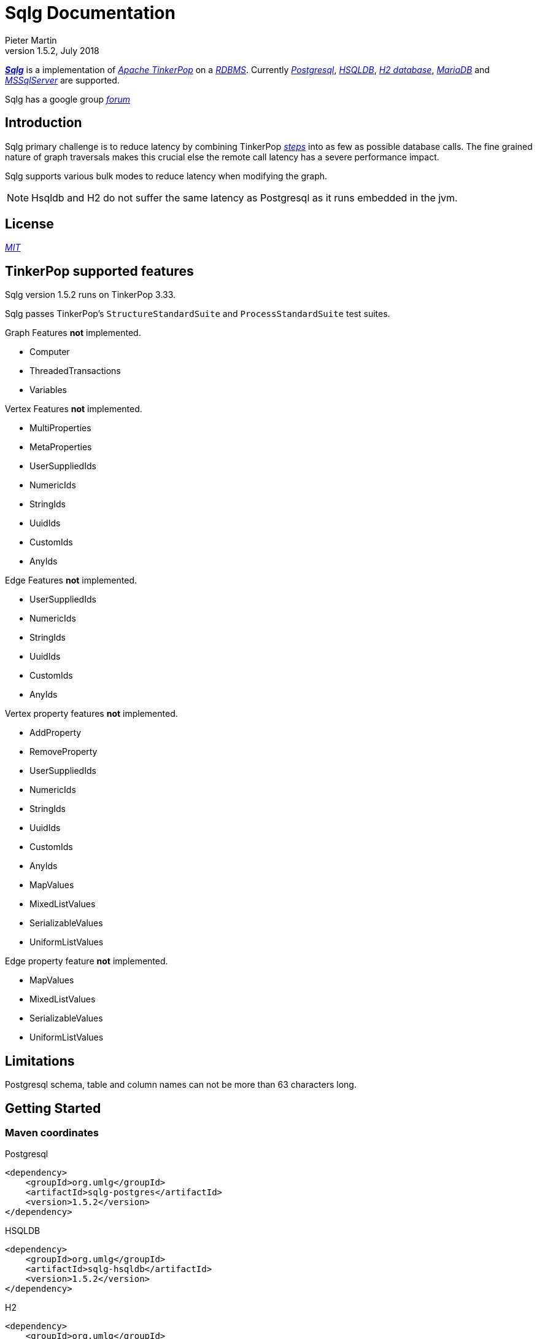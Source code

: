 Sqlg Documentation
==================
Pieter Martin
v1.5.2, July 2018:

'https://github.com/pietermartin/sqlg[*Sqlg*]' is a implementation of 'http://tinkerpop.apache.org/[Apache TinkerPop]' on a 'http://en.wikipedia.org/wiki/Relational_database_management_system[RDBMS]'.
Currently 'http://www.postgresql.org/[Postgresql]', 'http://hsqldb.org/[HSQLDB]', 'http://h2database.com[H2 database]', 'https://mariadb.org/[MariaDB]' and
'https://www.microsoft.com/en-us/sql-server/sql-server-2017[MSSqlServer]' are supported.

Sqlg has a google group 'https://groups.google.com/forum/?hl=en#!forum/sqlg[forum]'

== Introduction

Sqlg primary challenge is to reduce latency by combining TinkerPop 'http://tinkerpop.apache.org/docs/current/reference/#graph-traversal-steps[steps]'
into as few as possible database calls. The fine grained nature of graph traversals makes this crucial else the remote
call latency has a severe performance impact.

Sqlg supports various bulk modes to reduce latency when modifying the graph.

[NOTE]
Hsqldb and H2 do not suffer the same latency as Postgresql as it runs embedded in the jvm.

== License

'https://github.com/pietermartin/sqlg/blob/master/LICENSE[MIT]'

== TinkerPop supported features

Sqlg version 1.5.2 runs on TinkerPop 3.33.

Sqlg passes TinkerPop's `StructureStandardSuite` and `ProcessStandardSuite` test suites.

.Graph Features *not* implemented.

- Computer
- ThreadedTransactions
- Variables

.Vertex Features *not* implemented.

- MultiProperties
- MetaProperties
- UserSuppliedIds
- NumericIds
- StringIds
- UuidIds
- CustomIds
- AnyIds

.Edge Features **not** implemented.

- UserSuppliedIds
- NumericIds
- StringIds
- UuidIds
- CustomIds
- AnyIds

.Vertex property features *not* implemented.

- AddProperty
- RemoveProperty
- UserSuppliedIds
- NumericIds
- StringIds
- UuidIds
- CustomIds
- AnyIds
- MapValues
- MixedListValues
- SerializableValues
- UniformListValues

.Edge property feature *not* implemented.

- MapValues
- MixedListValues
- SerializableValues
- UniformListValues

== Limitations

Postgresql schema, table and column names can not be more than 63 characters long.

== Getting Started

=== Maven coordinates

.Postgresql
 <dependency>
     <groupId>org.umlg</groupId>
     <artifactId>sqlg-postgres</artifactId>
     <version>1.5.2</version>
 </dependency>

.HSQLDB
 <dependency>
     <groupId>org.umlg</groupId>
     <artifactId>sqlg-hsqldb</artifactId>
     <version>1.5.2</version>
 </dependency>

.H2
 <dependency>
     <groupId>org.umlg</groupId>
     <artifactId>sqlg-h2</artifactId>
     <version>1.5.2</version>
 </dependency>

.MariaDB
 <dependency>
     <groupId>org.umlg</groupId>
     <artifactId>sqlg-mariadb</artifactId>
     <version>1.5.2</version>
 </dependency>

.MSSqlServer
 <dependency>
     <groupId>org.umlg</groupId>
     <artifactId>sqlg-mssqlserver</artifactId>
     <version>1.5.2</version>
 </dependency>

This will include `gremlin-groovy`. If you have no need for that then use the following coordinates.

.Postgresql
 <dependency>
     <groupId>org.umlg</groupId>
     <artifactId>sqlg-postgres-dialect</artifactId>
     <version>1.5.2</version>
 </dependency>

.HSQLDB
 <dependency>
     <groupId>org.umlg</groupId>
     <artifactId>sqlg-hsqldb-dialect</artifactId>
     <version>1.5.2</version>
 </dependency>

.H2
 <dependency>
     <groupId>org.umlg</groupId>
     <artifactId>sqlg-h2-dialect</artifactId>
     <version>1.5.2</version>
 </dependency>

.MariaDB
 <dependency>
     <groupId>org.umlg</groupId>
     <artifactId>sqlg-mariadb-dialect</artifactId>
     <version>1.5.2</version>
 </dependency>

.MSSqlServer
 <dependency>
     <groupId>org.umlg</groupId>
     <artifactId>sqlg-mssqlserver-dialect</artifactId>
     <version>1.5.2</version>
 </dependency>

=== Start

`SqlgGraph` is a singleton that can be shared among multiple threads. You instantiate `SqlgGraph` using the standard
TinkerPop static constructors.

* `Graph g = SqlgGraph.open(final Configuration configuration)`
* `Graph g = SqlgGraph.open(final String pathToSqlgProperties)`

The configuration object requires the following properties.

.Postgresql
 jdbc.url=jdbc:postgresql://localhost:5432/yourdb
 jdbc.username=postgres
 jdbc.password=******

.HSQLDB
 jdbc.url=jdbc:hsqldb:file:/tmp/yourdb
 jdbc.username=SA
 jdbc.password=

.H2
 jdbc.url=jdbc:h2:file:target/tmp/yourdb
 jdbc.username=SA
 jdbc.password=

.MariaDB
 jdbc.url=jdbc:mariadb://localhost:3306/?useSSL=false
 jdbc.username=SA
 jdbc.password=

.MSSqlServer
 jdbc.url=jdbc:sqlserver://localhost:1433;databaseName=yourdb;
 jdbc.username=SA
 jdbc.password=

In the case of Postgresql and MSSqlServer the database must already exist.

Once you have access to the graph you can use it as per normal.
[source,java,options="nowrap"]
----
@Test
public void useAsPerNormal() {
    Vertex person = this.sqlgGraph.addVertex(T.label, "Person", "name", "John");
    Vertex address = this.sqlgGraph.addVertex(T.label, "Address", "street", "13th");
    person.addEdge("livesAt", address, "since", LocalDate.of(2010, 1, 21));
    this.sqlgGraph.tx().commit(); # <1>
    List<Vertex> addresses = this.sqlgGraph.traversal().V().hasLabel("Person").out("livesAt").toList();
    assertEquals(1, addresses.size());
}
----
<1> It is very important to always commit or rollback the transaction.
If you do not connections to the database will remain open and eventually the connection pool with run out of connections.

=== Gremlin Console

.Postgresql
 [pieter@pieter-laptop bin]$ ./gremlin.sh
          \,,,/
          (o o)
 -----oOOo-(3)-oOOo-----
 plugin activated: tinkerpop.server
 plugin activated: tinkerpop.utilities
 plugin activated: tinkerpop.tinkergraph
 gremlin> :install org.umlg sqlg-postgres 1.52.
 ==>Loaded: [org.umlg, sqlg-postgres, 1.5.2]
 gremlin> :plugin list
 ==>tinkerpop.server[active]
 ==>tinkerpop.gephi
 ==>tinkerpop.utilities[active]
 ==>tinkerpop.sugar
 ==>tinkerpop.credentials
 ==>tinkerpop.tinkergraph[active]
 ==>sqlg.postgres
 gremlin> :plugin use sqlg.postgres
 ==>sqlg.postgres activated
 gremlin> graph = SqlgGraph.open('pathTo/sqlg.properties')
 ==>sqlggraph[SqlGraph]
 gremlin> g = graph.traversal()
 ==>sqlggraphtraversalsource[sqlggraph[SqlGraph] (jdbc:postgresql://localhost:5432/sqlgraphdb), standard]
 gremlin> graph.io(graphml()).readGraph('pathTo/grateful-dead.xml')
 ==>null
 gremlin> g.V().count()
 ==>808
 gremlin>

.HSQLDB
 [pieter@pieter-laptop bin]$ ./gremlin.sh

          \,,,/
          (o o)
 -----oOOo-(3)-oOOo-----
 plugin activated: tinkerpop.server
 plugin activated: tinkerpop.utilities
 plugin activated: tinkerpop.tinkergraph
 gremlin> :install org.umlg sqlg-hsqldb 1.52.
 ==>Loaded: [org.umlg, sqlg-hsqldb, 1.5.2]
 gremlin> :plugin list
 ==>tinkerpop.server[active]
 ==>tinkerpop.gephi
 ==>tinkerpop.utilities[active]
 ==>tinkerpop.sugar
 ==>tinkerpop.credentials
 ==>tinkerpop.tinkergraph[active]
 ==>sqlg.hsqldb
 gremlin> :plugin use sqlg.hsqldb
 ==>sqlg.hsqldb activated
 gremlin> graph = SqlgGraph.open('pathTo/sqlg.properties')
 ==>sqlggraph[SqlGraph]
 gremlin> g = graph.traversal()
 ==>sqlggraphtraversalsource[sqlggraph[SqlGraph] (jdbc:hsqldb:file:src/test/db/sqlgraphdb), standard]
 gremlin> graph.io(graphml()).readGraph('pathTo/grateful-dead.xml')
 ==>null
 gremlin> g.V().count()
 ==>808
 gremlin>

 [NOTE]
 If it is the first time to install sqlg, then you need to restart the gremlin console.
 If not the class-loaders are confused and can not load Sqlg's sqlg.plugin

== Data types

.Table Data types
|===
|Java |Postgresql |HSQLDB |H2

|Boolean
|BOOLEAN
|BOOLEAN
|BOOLEAN

|Byte
|*Not supported*
|TINYINT
|TINYINT

|Short
|SMALLINT
|SMALLINT
|SMALLINT

|Integer
|INTEGER
|INTEGER
|INT

|Long
|BIGINT
|BIGINT
|BIGINT

|Float
|REAL
|*Not supported*
|REAL

|Double
|DOUBLE PRECISION
|DOUBLE
|DOUBLE

|String
|TEXT
|LONGVARCHAR
|VARCHAR

|Boolean[]
|BOOLEAN[]
|BOOLEAN ARRAY DEFAULT ARRAY[]
|ARRAY

|Byte[]
|BYTEA
|LONGVARBINARY
|BINARY

|Short[]
|SMALLINT[]
|SMALLINT ARRAY DEFAULT ARRAY[]
|ARRAY

|Integer[]
|INTEGER[]
|INTEGER ARRAY DEFAULT ARRAY[]
|ARRAY

|Long[]
|BIGINT[]
|BIGINT ARRAY DEFAULT ARRAY[]
|ARRAY

|Float[]
|REAL[]
|*Not supported*
|ARRAY

|Double[]
|DOUBLE PRECISION[]
|DOUBLE ARRAY DEFAULT ARRAY[]
|ARRAY

|String[]
|TEXT[]
|LONGVARCHAR ARRAY DEFAULT ARRAY[]
|ARRAY

|java.time.LocalDateTime
|TIMESTAMP WITH TIME ZONE
|TIMESTAMP WITH TIME ZONE
|TIMESTAMP

|java.time.LocalDate
|DATE
|DATE
|DATE

|java.time.LocalTime
|TIME WITH TIME ZONE
|TIME WITH TIME ZONE
|TIME

|java.time.ZonedDateTime
|TIMESTAMP WITH TIME ZONE, TEXT
|TIMESTAMP WITH TIME ZONE, LONGVARCHAR
|TIMESTAMP, VARCHAR

|java.time.Period
|INTEGER, INTEGER, INTEGER
|INTEGER, INTEGER, INTEGER
|INT, INT, INT

|java.time.Duration
|BIGINT, INTEGER
|BIGINT, INTEGER
|BIGINT, INT

|java.time.LocalDateTime[]
|TIMESTAMP WITH TIME ZONE[]
|TIMESTAMP WITH TIME ZONE ARRAY DEFAULT ARRAY[]
|ARRAY

|java.time.LocalDate[]
|DATE[]
|DATE ARRAY DEFAULT ARRAY[]
|ARRAY

|java.time.LocalTime[]
|TIME WITH TIME ZONE ARRAY DEFAULT ARRAY[]
|TIME WITH TIME ZONE[]
|ARRAY

|java.time.ZonedDateTime[]
|TIMESTAMP WITH TIME ZONE[], TEXT[]
|TIMESTAMP WITH TIME ZONE ARRAY DEFAULT ARRAY[], LONGVARCHAR ARRAY DEFAULT ARRAY[]
|ARRAY

|java.time.Period[]
|INTEGER[], INTEGER[], INTEGER[]
|INTEGER ARRAY DEFAULT ARRAY[], INTEGER ARRAY DEFAULT ARRAY[], INTEGER ARRAY DEFAULT ARRAY[]
|ARRAY

|java.time.Duration[]
|BIGINT[], INTEGER[]
|BIGINT ARRAY DEFAULT ARRAY[], INTEGER ARRAY DEFAULT ARRAY[]
|ARRAY

|com.fasterxml.jackson.databind.JsonNode
|JSONB
|*Not supported*
|*Not supported*

|com.fasterxml.jackson.databind.JsonNode[]
|JSONB[]
|*Not supported*
|*Not supported*

|org.postgis.Point
|geometry(POINT)
|*Not supported*
|*Not supported*

|org.umlg.sqlg.gis.GeographyPoint
|geography(POINT, 4326)
|*Not supported*
|*Not supported*

|org.postgis.LineString
|geometry(LINESTRING)
|*Not supported*
|*Not supported*

|org.postgis.Polygon
|geometry(POLYGON)
|*Not supported*
|*Not supported*

|org.umlg.sqlg.gis.GeographyPolygon
|geography(POLYGON, 4326)
|*Not supported*
|*Not supported*
|===

[NOTE]
`java.time.LocalTime` drops the nano second precision.

== Architecture

With the coming of vertex labels to TinkerPop the mapping of TinkerPop's graph semantics to that of a RDBMS became natural and useful.

=== Vertex tables
Every unique vertex label maps to a table. Vertex tables are prefixed with a `V_`. i.e. `V_Person`. The vertex table
stores the vertex's properties.

=== Edge tables
Every unique edge label maps to a table. Edge tables are prefixed with a `E_`. i.e. `E_friend`. The edge table stores
each edge's adjacent vertex ids and the edge properties. The column corresponding to each adjacent vertex id (`IN` and `OUT`)
has a foreign key to the adjacent vertex's table. The foreign key is optional, instead just an index on the adjacent vertex id
can be used.

[NOTE]
    `sqlg.properties` `implement.foreign.keys = false` +
    Edge foreign keys have a significant impact on performance. +
    Edge foreign keys are enabled by default.

From a rdbms' perspective each edge table is the classic `many to many` join table between vertices.

=== TinkerPop-modern

Taken from 'http://tinkerpop.apache.org/docs/current/reference/#intro[TinkerPop]'

image:src/main/images/sqlg/tinkerpop-modern-graph.png[image of tinkerpop-classic]

.ER Diagram
image:src/main/images/sqlg/tinkerpop-modern-er.png[image of tinkerpop-classic]

.V_person
image:src/main/images/sqlg/V_person.png[image of tinkerpop-classic]

.V_software
image:src/main/images/sqlg/V_software.png[image of tinkerpop-classic]

.E_knows
image:src/main/images/sqlg/E_knows.png[image of tinkerpop-classic]

.E_created
image:src/main/images/sqlg/E_created.png[image of tinkerpop-classic]

=== Namespacing and Schemas

Many RDBMS databases have the notion of a `schema` as a namespace for tables. Sqlg supports schemas
for vertex labels. Distinct schemas for edge tables are unnecessary as edge tables are created in the schema of the adjacent `out` vertex.
By default schemas for vertex tables go into the underlying databases' default schema. For Postgresql, hsqldb and H2 this
is the `public` schema.

To specify the schema for a label Sqlg uses the dot `.` notation.

[source,java,options="nowrap"]
----
@Test
public void testElementsInSchema() {
    Vertex john = this.sqlgGraph.addVertex(T.label, "Manager", "name", "john"); # <1>
    Vertex palace1 = this.sqlgGraph.addVertex(T.label, "continent.House", "name", "palace1"); # <2>
    Vertex corrola = this.sqlgGraph.addVertex(T.label, "fleet.Car", "model", "corrola"); # <3>
    palace1.addEdge("managedBy", john);
    corrola.addEdge("owner", john);
    this.sqlgGraph.tx().commit();
    assertEquals(1, this.sqlgGraph.traversal().V().hasLabel("Manager").count().next().intValue()); # <4>
    assertEquals(0, this.sqlgGraph.traversal().V().hasLabel("House").count().next().intValue()); # <5>
    assertEquals(1, this.sqlgGraph.traversal().V().hasLabel("continent.House").count().next().intValue()); <6>
    assertEquals(0, this.sqlgGraph.traversal().V().hasLabel("Car").count().next().intValue());
    assertEquals(1, this.sqlgGraph.traversal().V().hasLabel("fleet.Car").count().next().intValue());
    assertEquals(1, this.sqlgGraph.traversal().E().hasLabel("managedBy").count().next().intValue());
    assertEquals(1, this.sqlgGraph.traversal().E().hasLabel("owner").count().next().intValue());
}
----
<1> 'Manager' will be in the default 'public' schema.
<2> 'House' will be in the 'continent' schema.
<3> 'Car' will be in the 'fleet' schema.
<4> Vertices in the public schema do not need to be qualified with the schema.
<5> Vertices not in the public schema must be qualified with its schema. In this case 'House' will not be found.
<6> As 'House' is qualified with the 'continent' schema it will be found.

Table `V_manager` is in the `public` (default) schema. +
Table `V_house` is in the `continent` schema. +
Table `V_car` is in the `fleet` schema. +
Table `E_managedBy` is in the `continent` schema as its `out` vertex `palace1` is in the `continent` schema. +
Table `E_owner` is in the `fleet` schema as its `out` vertex is in the `fleet`schema.

.postgresql schemas
image:src/main/images/sqlg/schemas.png[image of tinkerpop-classic]
image:src/main/images/sqlg/continent.png[image of tinkerpop-classic]
image:src/main/images/sqlg/fleet.png[image of tinkerpop-classic]
image:src/main/images/sqlg/public.png[image of tinkerpop-classic]

==== Edge label

An edge label can have many different out vertex labels.
This means that its possible for a single edge label to be stored in multiple schemas and tables.
One for each distinct out vertex label. Gremlin queries will work as per normal.
However it is possible to target the edges per out vertex schema directly.

.eg.
[source,java,options="nowrap"]
----
@Test
public void testEdgeAcrossSchema() {
    Vertex a = this.sqlgGraph.addVertex(T.label, "A.A");
    Vertex b = this.sqlgGraph.addVertex(T.label, "B.B");
    Vertex c = this.sqlgGraph.addVertex(T.label, "C.C");
    a.addEdge("specialEdge", b);
    b.addEdge("specialEdge", c);
    this.sqlgGraph.tx().commit();
    assertEquals(2, this.sqlgGraph.traversal().E().hasLabel("specialEdge").count().next().intValue()); # <1>
    assertEquals(1, this.sqlgGraph.traversal().E().hasLabel("A.specialEdge").count().next().intValue()); # <2>
    assertEquals(1, this.sqlgGraph.traversal().E().hasLabel("B.specialEdge").count().next().intValue()); # <3>
}
----
<1> Query 'specialEdge'
<2> Query 'specialEdge' with, out vertex labels in the 'A' schema.
<3> Query 'specialEdge' with, out vertex labels in the 'B' schema.

=== Topology

Sqlg stores the graph's topology information in the graph itself as a graph.
The topology is stored in the `sqlg_schema` schema.

.UML diagram of Sqlg's topology.
image:src/main/images/sqlg/sqlg_topology_uml.png[image of tinkerpop-classic]

TinkerPop has no notion of schema or topology. However any TinkerPop graph has an implicit schema.
Sqlg manages the schema as a first class construct.

Sqlg follows the normal TinkerPop semantics in that the schema does not need to be defined upfront.
Every graph modification first checks to see if the element's schema (label,name) exists.
If not, it will create the element's schema. For `Postgresql` this works well as it supports transactional schema creation/modification.

[WARNING]
Hsqldb and H2 database do not support transactional schema creation/modification. They will both silently commit the
transaction and continue. This breaks the user's transaction boundaries. For both Hsqldb and H2 it is recommended to
create the schema upfront.

It is possible to query and traverse the topology as a normal TinkerPop graph.
To query the topology the `TopologyStrategy` is used. To facilitate ease of use, `SqlgGraph.topology()` method is added to enable the strategy.
Being able to query the topology is helpful to understand a graph's structure.

[source,java,options="nowrap"]
----
@Test
public void showTopologyTraversals() {
    final GraphReader gryoReader = GryoReader.build().create(); # <1>
    try (final InputStream stream = AbstractGremlinTest.class.getResourceAsStream("/org/apache/tinkerpop/gremlin/structure/io/gryo/tinkerpop-modern.kryo")) {
        gryoReader.readGraph(stream, this.sqlgGraph);
    } catch (IOException e) {
        Assert.fail(e.getMessage());
    }
    System.out.println("//All vertex labels");
    sqlgGraph.topology().V()
            .hasLabel(Topology.SQLG_SCHEMA + "." + Topology.SQLG_SCHEMA_VERTEX_LABEL) # <2>
            .forEachRemaining(
                    v -> System.out.println(v.<String>value(Topology.SQLG_SCHEMA_VERTEX_LABEL_NAME))
            );

    System.out.println("//All edge labels");
    sqlgGraph.topology().V()
            .hasLabel(Topology.SQLG_SCHEMA + "." + Topology.SQLG_SCHEMA_VERTEX_LABEL)
            .out(Topology.SQLG_SCHEMA_OUT_EDGES_EDGE) # <3>
            .forEachRemaining(
                    v -> System.out.println(v.<String>value(Topology.SQLG_SCHEMA_EDGE_LABEL_NAME))
            );

    System.out.println("//'person' properties");
    sqlgGraph.topology().V()
            .hasLabel(Topology.SQLG_SCHEMA + "." + Topology.SQLG_SCHEMA_VERTEX_LABEL)
            .has(Topology.SQLG_SCHEMA_VERTEX_LABEL_NAME, "person") # <4>
            .out(Topology.SQLG_SCHEMA_VERTEX_PROPERTIES_EDGE) # <5>
            .forEachRemaining(
                    v -> {
                        System.out.print(v.<String>value(Topology.SQLG_SCHEMA_PROPERTY_NAME) + " : ");
                        System.out.println(v.<String>value(Topology.SQLG_SCHEMA_PROPERTY_TYPE));
                    }
            );

    System.out.println("//'software' properties");
    sqlgGraph.topology().V()
            .hasLabel(Topology.SQLG_SCHEMA + "." + Topology.SQLG_SCHEMA_VERTEX_LABEL)
            .has(Topology.SQLG_SCHEMA_VERTEX_LABEL_NAME, "software")
            .out(Topology.SQLG_SCHEMA_VERTEX_PROPERTIES_EDGE)
            .forEachRemaining(
                    v -> {
                        System.out.print(v.<String>value(Topology.SQLG_SCHEMA_PROPERTY_NAME) + " : ");
                        System.out.println(v.<String>value(Topology.SQLG_SCHEMA_PROPERTY_TYPE));
                    }
            );

    System.out.println("//'created' properties");
    sqlgGraph.topology().V()
            .hasLabel(Topology.SQLG_SCHEMA + "." + Topology.SQLG_SCHEMA_VERTEX_LABEL) # <6>
            .out(Topology.SQLG_SCHEMA_OUT_EDGES_EDGE) # <7>
            .has(Topology.SQLG_SCHEMA_EDGE_LABEL_NAME, "created") # <8>
            .out(Topology.SQLG_SCHEMA_EDGE_PROPERTIES_EDGE) # <9>
            .forEachRemaining(
                    v -> {
                        System.out.print(v.<String>value(Topology.SQLG_SCHEMA_PROPERTY_NAME) + " : ");
                        System.out.println(v.<String>value(Topology.SQLG_SCHEMA_PROPERTY_TYPE));
                    }
            );

    System.out.println("//'knows' properties");
    sqlgGraph.topology().V()
            .hasLabel(Topology.SQLG_SCHEMA + "." + Topology.SQLG_SCHEMA_VERTEX_LABEL)
            .out(Topology.SQLG_SCHEMA_OUT_EDGES_EDGE)
            .has(Topology.SQLG_SCHEMA_EDGE_LABEL_NAME, "knows")
            .out(Topology.SQLG_SCHEMA_EDGE_PROPERTIES_EDGE)
            .forEachRemaining(
                    v -> {
                        System.out.print(v.<String>value(Topology.SQLG_SCHEMA_PROPERTY_NAME) + " : ");
                        System.out.println(v.<String>value(Topology.SQLG_SCHEMA_PROPERTY_TYPE));
                    }
            );

}
----
<1> Use TinkerPop's i.o. infrastructure to load the modern graph.
<2> Find all VertexLabels, they are in `sqlg_schema.vertex`
<3> Traverse out on the `out_edges` edge to find all the edges. 'WARNING' this may produce duplicates as a single edge label
may have many different distinct out vertex labels.
<4> Find the `person` vertex.
<5> Traverse out on the `vertex_property` edge to find the 'person' vertex labels properties.
<6> Find all vertex labels. i.e. vertices in `sqlg_schema.vertex`
<7> Traverse the `out_edges` edge.
<8> Filter the out edges for only the 'created' edges.
<9> Traverse the `edge_properties` edge to find the 'created' edge's properties.


.output
----
//All vertex labels
person
software
//All edge labels
knows
created
//'person' properties
name : STRING
age : INTEGER
//'software' properties
name : STRING
lang : STRING
//'created' properties
weight : DOUBLE
//'knows' properties
weight : DOUBLE
----


==== Topology eager creation

It is often useful to create the topology upfront. The topology creation api is accessed via the `Topology` object.
It is a singleton. `Topology topology = sqlgGraph.getTopology();`
To create new topology objects use the `ensureXXX` methods. They will return the a topology object representing the specific
topology element. i.e. `Schema`, `VertexLabel`, `EdgeLabel`, `PropertyColumn`, `Index` or `GlobalUniqueIndex`

[NOTE]
The `ensureXXX` methods will create the topology object if it does not exists.
If it does exist it will simply return the relevant topology object.
On any topology object one can call `isCommitted` or `isUncommitted` to check the state of the object.
`committed` indicates that it already exists. `uncommitted` indicates that it has been created in the current active transaction.

.eg
[source,java,options="nowrap"]
----
@Test
public void createModernTopology() {
    Topology topology = this.sqlgGraph.getTopology(); # <1>
    VertexLabel personVertexLabel = topology.ensureVertexLabelExist("public", "person", new HashMap<String, PropertyType>() {{
        put("name", PropertyType.STRING);
        put("age", PropertyType.INTEGER);
    }}); # <2>
    VertexLabel softwareVertexLabel = topology.ensureVertexLabelExist("public", "software", new HashMap<String, PropertyType>() {{
        put("name", PropertyType.STRING);
        put("lang", PropertyType.STRING);
    }});
    EdgeLabel createdEdgeLabel = personVertexLabel.ensureEdgeLabelExist("created", softwareVertexLabel, new HashMap<String, PropertyType>() {{
        put("weight", PropertyType.DOUBLE);
    }}); # <3>
    EdgeLabel knowsEdgeLabel = personVertexLabel.ensureEdgeLabelExist("knows", personVertexLabel, new HashMap<String, PropertyType>() {{
        put("weight", PropertyType.DOUBLE);
    }});
    this.sqlgGraph.tx().commit(); # <4>
}
----
<1> Get the `Topology` object.
<2> Create the 'person' VertexLabel. The `HashMap<String, PropertyType>` defines the 'person''s properties.
<3> Create the 'created' EdgeLabel. The format is outVertexLabel.ensureEdgeLabelExist(name, inVertexLabel, properties)
<4> Be sure to commit the transaction. Postgresql supports transactional schema creation. Hsqldb and H2 do not.

[source,java,options="nowrap"]
----
@Test
public void generalTopologyCreationWithSchema() {
    Schema schema = this.sqlgGraph.getTopology().ensureSchemaExist("Humans"); # <1>
    VertexLabel personVertexLabel = schema.ensureVertexLabelExist("Person", new HashMap<String, PropertyType>() {{
        put("name", PropertyType.STRING);
        put("date", PropertyType.LOCALDATE);
    }}); # <2>
    this.sqlgGraph.tx().commit();
}
----
<1> Create the 'Humans' schema
<2> Create the 'Person' VertexLabel via the Schema object.

Sqlg keeps an in-memory cache of the graphs entire topology. It is possible query this cache directly.

[source,java,options="nowrap"]
----
@Test
public void queryCache() {
    loadModern();
    Optional<Schema> publicSchema = this.sqlgGraph.getTopology().getSchema(this.sqlgGraph.getSqlDialect().getPublicSchema()); # <1>
    assertTrue(publicSchema.isPresent());
    Schema publicSchemaViaShortCut = this.sqlgGraph.getTopology().getPublicSchema(); # <2>
    Optional<VertexLabel> personVertexLabel = publicSchema.get().getVertexLabel("person"); # <3>
    assertTrue(personVertexLabel.isPresent());
    Optional<EdgeLabel> createEdgeLabel = personVertexLabel.get().getOutEdgeLabel("created"); # <4>
    assertTrue(createEdgeLabel.isPresent());
    Optional<EdgeLabel> knowsEdgeLabel = personVertexLabel.get().getOutEdgeLabel("knows"); # <5>
    assertTrue(knowsEdgeLabel.isPresent());

    Optional<PropertyColumn> namePropertyColumn = personVertexLabel.get().getProperty("name"); # <6>
    assertTrue(namePropertyColumn.isPresent());
    assertEquals(PropertyType.STRING, namePropertyColumn.get().getPropertyType()); # <7>
    Optional<PropertyColumn> agePropertyColumn = personVertexLabel.get().getProperty("age");
    assertTrue(agePropertyColumn.isPresent());
    assertEquals(PropertyType.INTEGER, agePropertyColumn.get().getPropertyType());
    Optional<PropertyColumn> weightPropertyColumn = createEdgeLabel.get().getProperty("weight");
    assertTrue(weightPropertyColumn.isPresent());
    assertEquals(PropertyType.DOUBLE, weightPropertyColumn.get().getPropertyType());
}
----
<1> Get the 'public' schema object.
<2> Because the 'public' schema will always exist there is a shortcut method to get it.
<3> Use the 'Schema' object the get the 'person' VertexLabel
<4> Use the 'person' VertexLabel to get its 'created' out edge.
<5> Use the 'person' VertexLabel to get its 'knows' out edge.
<6> Use the 'person' VertexLabel to get its 'name' property. Properties are represented by the `PropertyColumn` class.
<7> On the `PropertyColumn` object one can get the `PropertyType`. PropertyType is an enum representing all data types supported by Sqlg.

=== Validation

Sqlg has basic support to validate its topology.

If a user manipulates the schema outside of Sqlg then Sqlg's topology will be out of sync with the database.

To validate the topology `sql.properties` must have `validate.topology = true`. The validation code only runs when the graph is started.
It will not prevent the graph from starting up but will log a warning.
The validation errors can be accesses via `sqlgGraph.getTopology().getValidationErrors()`

.eg
[source,java,options="nowrap"]
----
@Test
public void testVertexLabelDoesNotExist() throws Exception {
    this.sqlgGraph.addVertex(T.label, "A.A");
    this.sqlgGraph.tx().commit();
    Connection conn = this.sqlgGraph.tx().getConnection();
    try (Statement statement = conn.createStatement()) {
        statement.execute("DROP TABLE " + "\"A\".\"V_A\" CASCADE ");
        this.sqlgGraph.tx().commit();
    } catch (SQLException e) {
        fail(e.getMessage());
    }
    this.sqlgGraph.close();
    try (SqlgGraph sqlgGraph1 = SqlgGraph.open(configuration)) {
        assertEquals(1, sqlgGraph1.getTopology().getValidationErrors().size());
    }
}
----

.output
----
WARN  2017-01-22 18:23:40,185 [main] org.umlg.sqlg.structure.SqlgStartupManager: A does not exist
----

== Indexes

=== Basic indexing

Sqlg supports adding a unique or non-unique index to any property or properties.

To add an index one has to use Sqlg's topology interface.

[source,java,options="nowrap"]
----
@Test
public void testIndex() {
    VertexLabel personVertexLabel = this.sqlgGraph.getTopology().getPublicSchema().ensureVertexLabelExist("Person", new HashMap<String, PropertyType>() {{
        put("name", PropertyType.STRING);
    }}); # <1>
    Optional<PropertyColumn> namePropertyOptional = personVertexLabel.getProperty("name");
    assertTrue(namePropertyOptional.isPresent());
    Index index = personVertexLabel.ensureIndexExists(IndexType.NON_UNIQUE, Collections.singletonList(namePropertyOptional.get())); $ <2>
    this.sqlgGraph.tx().commit(); # <3>

    this.sqlgGraph.addVertex(T.label, "Person", "name", "John");
    List<Vertex> johns = this.sqlgGraph.traversal().V()
            .hasLabel("Person")
            .has("name", "John")
            .toList(); # <4>

    /* This will execute the following sql.
    SELECT
        "public"."V_Person"."ID" AS "alias1",
        "public"."V_Person"."name" AS "alias2"
    FROM
        "public"."V_Person"
    WHERE
        ( "public"."V_Person"."name" = ?)
    */ # <5>

    assertEquals(1, johns.size());
}
----
<1> Create the 'Person' VertexLabel.
<2> On the 'Person' VertexLabel create a non unique index on the 'name' property.
<3> Index creation is transactional on Postgresql.
<4> The given gremlin query will use the index.
<5> The underlying RDBMS will use the index for the executed sql.

.postgresql V_Person sql definition
image:src/main/images/sqlg/V_Person_name_index.png[image of tinkerpop-classic]

==== Composite indexes

It is possible to create composite indexes.

[source,java,options="nowrap"]
----
@Test
public void testCompositeIndex() {
    VertexLabel personVertexLabel = this.sqlgGraph.getTopology().getPublicSchema().ensureVertexLabelExist("Person", new HashMap<String, PropertyType>() {{
        put("firstName", PropertyType.STRING);
        put("lastName", PropertyType.STRING);
    }}); # <1>
    personVertexLabel.ensureIndexExists(IndexType.NON_UNIQUE, new ArrayList<>(personVertexLabel.getProperties().values())); # <2>
    this.sqlgGraph.tx().commit();
    this.sqlgGraph.addVertex(T.label, "Person", "firstName", "John", "lastName", "Smith");
    List<Vertex> johnSmiths = this.sqlgGraph.traversal().V()
            .hasLabel("Person")
            .has("firstName", "John")
            .has("lastName", "Smith")
            .toList();
    assertEquals(1, johnSmiths.size());
}
----
<1> Create the 'Person' VertexLabel with 2 properties, 'firstName' and 'lastName'.
<2> Create a composite index on 'firstName' and 'lastName'

.postgresql V_Person composite index sql definition
image:src/main/images/sqlg/postgresql_composite_index.png[image of tinkerpop-classic]

Outside of creating the index Sqlg has no further direct interaction with the index. However gremlin queries with a
`HasStep` targeting a property with an index on it will translate to a sql `where` clause on that property and
the underlying RDBMS will utilize the index.

[NOTE]
The index does not need to be created upfront. It can be added any time.


=== Global unique indexing

Global unique indexing is a way of specifying that multiple properties across different labels are unique.
For every `GlobalUniqueIndex` Sqlg maintains a separate table with a unique index defined on it.
Every property that partakes in the GlobalUniqueIndex will have its value duplicated in this table.
These tables are kept in the `gui_schema`

[source,java,options="nowrap"]
----
@Test
public void testPersonAndDogDoNotHaveTheSameName() {
    Map<String, PropertyType> properties = new HashMap<String, PropertyType>() {{
        put("name", PropertyType.STRING);
    }}; # <1>
    VertexLabel personVertexLabel = this.sqlgGraph.getTopology().getPublicSchema().ensureVertexLabelExist("Person", properties); # <2>
    VertexLabel dogVertexLabel = this.sqlgGraph.getTopology().getPublicSchema().ensureVertexLabelExist("Dog", properties); # <3>
    PropertyColumn personName = personVertexLabel.getProperty("name").get(); # <4>
    PropertyColumn dogName = dogVertexLabel.getProperty("name").get(); # <5>
    this.sqlgGraph.getTopology().ensureGlobalUniqueIndexExist(new HashSet<PropertyColumn>() {{
        add(personName);
        add(dogName);
    }}); # <6>
    this.sqlgGraph.tx().commit();

    this.sqlgGraph.addVertex(T.label, "Person", "name", "Tyson"); # <7>
    try {
        //This will fail
        this.sqlgGraph.addVertex(T.label, "Dog", "name", "Tyson"); # <8>
        fail("Duplicate key violation suppose to prevent this from executing");
    } catch (RuntimeException e) {
        //swallow
        this.sqlgGraph.tx().rollback();
    }
}
----
<1> A map of the properties to add.
<2> Create the 'Person' VertexLabel with its properties.
<3> Create the 'Dog' VertexLabel with its properties.
<4> Get the `PropertyColumn` for the 'name' property of 'Person'.
<5> Get the `PropertyColumn` for the 'name' property of 'Dog'.
<6> Create the `GlobalUniqueIndex` on the 'name' property of 'Person' and 'Dog'. This will ensure that 'Person's and 'Dog's do not have the same name.
<7> Add a 'Person' with the name "Tyson".
<8> Try to add a 'Dog' with the name "Tyson". This will fail as the `GlobalUniqueIndex' will prevent 'Person's and 'Dog's from having the same name.


GlobalUniqueIndexes do not support composite indexes.

== Multiple JVMs

It is possible to run many Sqlg instances pointing to the same underlying database. These instances can be in the same jvm
but is primarily intended for separate jvm(s) pointing to the same underlying database.

To make multiple graphs point to the same underlying database it is important to add in the property `distributed = true` in `sqlg.properties`.

[NOTE]
Multiple JVMs is only supported for Postgresql.
Hsqldb and H2 are primarily intended to run embedded so multiple JVMs do not make sense for them.

Postgresql's 'https://www.postgresql.org/docs/current/static/sql-notify.html[*notify*]' mechanism is used to distribute the cached schema
across multiple JVMs.

Sqlg uses Postgresql's 'https://www.postgresql.org/docs/current/static/explicit-locking.html[explicit locking]' to create a global
lock to prevent schema creation commands from dead locking the database.

== Gremlin

Sqlg has full support for gremlin.
However gremlin's fine grained 'graphy' nature results in very high latency. To overcome the high latency Sqlg optimizes
gremlin by reducing the number of calls to the RDBMS.

Sqlg optimizes gremlin by analyzing the steps and where possible combining them into a single SqlgGraphStepCompiled or SqlgVertexStepCompiled.

[NOTE]
This is an ongoing task as gremlin is a large language.

[NOTE]
Turn sql logging on by setting `log4j.logger.org.umlg.sqlg=debug`

=== Optimization

Consecutive GraphStep, VertexStep, EdgeVertexStep, EdgeOtherVertexStep, HasStep, RepeatStep OrderGlobalStep, Range and Limit are currently combined.
The combined step will then in turn generate the sql statements to retrieve the data.
It attempts to retrieve the data in as few distinct sql statements as possible.


[source,java,options="nowrap"]
----
@Test
public void showHighLatency() {
    Vertex easternUnion = this.sqlgGraph.addVertex(T.label, "Organization", "name", "EasternUnion");
    Vertex legal = this.sqlgGraph.addVertex(T.label, "Division", "name", "Legal");
    Vertex dispatch = this.sqlgGraph.addVertex(T.label, "Division", "name", "Dispatch");
    Vertex newYork = this.sqlgGraph.addVertex(T.label, "Office", "name", "NewYork");
    Vertex singapore = this.sqlgGraph.addVertex(T.label, "Office", "name", "Singapore");
    easternUnion.addEdge("organization_division", legal);
    easternUnion.addEdge("organization_division", dispatch);
    legal.addEdge("division_office", newYork);
    dispatch.addEdge("division_office", singapore);
    this.sqlgGraph.tx().commit();

    GraphTraversal<Vertex, Vertex> traversal = this.sqlgGraph.traversal().V()
            .hasLabel("Organization")
            .out()
            .out();
    System.out.println(traversal);
    traversal.hasNext();
    System.out.println(traversal);
    List<Vertex> offices = traversal.toList();
    assertEquals(2, offices.size());
}
----

[options="nowrap"]
----
Before optimization:
[GraphStep(vertex,[]), HasStep([~label.eq(Organization)]), VertexStep(OUT,vertex), VertexStep(OUT,vertex)]

After optimization:
[SqlgGraphStepCompiled(vertex,[])@[sqlgPathFakeLabel]]
----

Without optimization the query `this.sqlgGraph.traversal().V().hasLabel("Organization").out().out()` will result
in a number of database hits. First to get the organizations, then for each organization the divisions and then for each division the offices.
For an embedded db like HSQLDB this is still ok but for a database server like postgresql the performance impact is significant.

In the above example the `GraphStep`, `HasStep` and 2 `VertexStep` are all combined into one `SqlgGraphStepCompiled` step.

The before optimization output shows the steps that would have executed with if no optimization is performed.
As the query only contains sequential optimizable steps they are all combined into one step.

The above example will retrieve the data in one sql query.

[source,sql,options="nowrap"]
----
SELECT
	"public"."V_Office"."ID" AS "alias1",
	"public"."V_Office"."name" AS "alias2"
FROM
	"public"."V_Organization" INNER JOIN
	"public"."E_organization_division" ON "public"."V_Organization"."ID" = "public"."E_organization_division"."public.Organization__O" INNER JOIN
	"public"."V_Division" ON "public"."E_organization_division"."public.Division__I" = "public"."V_Division"."ID" INNER JOIN
	"public"."E_division_office" ON "public"."V_Division"."ID" = "public"."E_division_office"."public.Division__O" INNER JOIN
	"public"."V_Office" ON "public"."E_division_office"."public.Office__I" = "public"."V_Office"."ID"
----

=== Predicates

TinkerPop's 'http://tinkerpop.apache.org/javadocs/current/full/org/apache/tinkerpop/gremlin/process/traversal/Compare.html[Compare]' and
'http://tinkerpop.apache.org/javadocs/current/full/org/apache/tinkerpop/gremlin/process/traversal/Contains.html[Contains]' predicates are optimized
to execute on the database.

==== Compare predicate

[source,java,options="nowrap"]
----
@Test
public void showComparePredicate() {
    Vertex easternUnion = this.sqlgGraph.addVertex(T.label, "Organization", "name", "EasternUnion");
    Vertex legal = this.sqlgGraph.addVertex(T.label, "Division", "name", "Legal");
    Vertex dispatch = this.sqlgGraph.addVertex(T.label, "Division", "name", "Dispatch");
    Vertex newYork = this.sqlgGraph.addVertex(T.label, "Office", "name", "NewYork");
    Vertex singapore = this.sqlgGraph.addVertex(T.label, "Office", "name", "Singapore");
    easternUnion.addEdge("organization_division", legal);
    easternUnion.addEdge("organization_division", dispatch);
    legal.addEdge("division_office", newYork);
    dispatch.addEdge("division_office", singapore);
    this.sqlgGraph.tx().commit();

    GraphTraversal<Vertex, Vertex> traversal = this.sqlgGraph.traversal().V()
            .hasLabel("Organization")
            .out()
            .out()
            .has("name", P.eq("Singapore")); # <1>
    System.out.println(traversal);
    traversal.hasNext();
    System.out.println(traversal);
    List<Vertex> offices = traversal.toList();
    assertEquals(1, offices.size());
    assertEquals(singapore, offices.get(0));
}
----
<1> The `P` predicate will resolve on the database as a `sql` `where` clause.

.sql
[source,sql,options="nowrap"]
----
SELECT
	"public"."V_Office"."ID" AS "alias1",
	"public"."V_Office"."name" AS "alias2"
FROM
	"public"."V_Organization" INNER JOIN
	"public"."E_organization_division" ON "public"."V_Organization"."ID" = "public"."E_organization_division"."public.Organization__O" INNER JOIN
	"public"."V_Division" ON "public"."E_organization_division"."public.Division__I" = "public"."V_Division"."ID" INNER JOIN
	"public"."E_division_office" ON "public"."V_Division"."ID" = "public"."E_division_office"."public.Division__O" INNER JOIN
	"public"."V_Office" ON "public"."E_division_office"."public.Office__I" = "public"."V_Office"."ID"
WHERE
	( "public"."V_Office"."name" = ?)
----

The same pattern is used for all the
'http://tinkerpop.apache.org/javadocs/current/full/org/apache/tinkerpop/gremlin/process/traversal/Compare.html[Compare]' predicates.

==== Contains predicate

Sqlg's implementation of 'http://tinkerpop.apache.org/javadocs/current/full/org/apache/tinkerpop/gremlin/process/traversal/Contains.html[Contains]'
is slightly more complex.

For HSQLDB a regular `in` clause is used.

For Postgresql, instead of using a `sql` `in` clause, i.e. `where property in (?, ?...)` the values are bulk inserted into a
temporary table and then a join to the temporary table is used to constrain the results.

[source,java,options="nowrap"]
----
@Test
public void showContainsPredicate() {
    List<Integer> numbers = new ArrayList<>(10000);
    for (int i = 0; i < 10000; i++) {
        this.sqlgGraph.addVertex(T.label, "Person", "number", i);
        numbers.add(i);
    }
    this.sqlgGraph.tx().commit();

    List<Vertex> persons = this.sqlgGraph.traversal().V()
            .hasLabel("Person")
            .has("number", P.within(numbers))
            .toList();

    assertEquals(10000, persons.size());
}
----

.sql
[source,sql,options="nowrap"]
----
CREATE TEMPORARY TABLE "V_BULK_TEMP_EDGE+v/SyTcm"("ID" BIGSERIAL PRIMARY KEY, "within" INTEGER) ON COMMIT DROP;
COPY "V_BULK_TEMP_EDGE+v/SyTcm" ("within") FROM stdin CSV DELIMITER '	' QUOTE e'\x01' ESCAPE '\';
SELECT
	"public"."V_Person"."ID" AS "alias1",
	"public"."V_Person"."number" AS "alias2"
FROM
	"public"."V_Person"
INNER JOIN  "V_BULK_TEMP_EDGE+v/SyTcm" tmp1 on"public"."V_Person"."number" = tmp1.within
----

This pattern makes `P.within` and `p.without` very fast even with millions of values being passed into the query.
Benchmarking shows that doing a join on a temporary table is always faster than using the `in` clause.
For the case of there being only one value Sqlg will use an `equals` instead of a temporary table or an `in` statement.

==== Text predicate

Sqlg includes its own Text predicate for full text queries.

* Text.contains (case sensitive string contains)
* Text.ncontains (case sensitive string does not contain)
* Text.containsCIS (case insensitive string contains)
* Text.ncontainsCIS (case insensitive string does not contain)
* Text.startsWith (case sensitive string starts with)
* Text.nstartsWith (case sensitive string does not start with)
* Text.endsWith (case sensitive string ends with)
* Text.nendsWith (case sensitive string does not end with)

[source,java,options="nowrap"]
----
@Test
public void showTextPredicate() {
    Vertex john = this.sqlgGraph.addVertex(T.label, "Person", "name", "John XXX Doe");
    Vertex peter = this.sqlgGraph.addVertex(T.label, "Person", "name", "Peter YYY Snow");
    this.sqlgGraph.tx().commit();

    List<Vertex> persons = this.sqlgGraph.traversal().V()
            .hasLabel("Person")
            .has("name", Text.contains("XXX")).toList();

    assertEquals(1, persons.size());
    assertEquals(john, persons.get(0));
}
----

.sql
[source,sql,options="nowrap"]
----
SELECT
	"public"."V_Person"."ID" AS "alias1",
	"public"."V_Person"."name" AS "alias2"
FROM
	"public"."V_Person"
WHERE
	( "public"."V_Person"."name" like ?)
----

==== DateTime queries

LocalDateTime, LocalDate and LocalTime queries are supported.

[source,java,options="nowrap"]
----
@Test
public void showSearchOnLocalDateTime() {
    LocalDateTime born1 = LocalDateTime.of(1990, 1, 1, 1, 1, 1);
    LocalDateTime born2 = LocalDateTime.of(1990, 1, 1, 1, 1, 2);
    LocalDateTime born3 = LocalDateTime.of(1990, 1, 1, 1, 1, 3);
    Vertex john = this.sqlgGraph.addVertex(T.label, "Person", "name", "John", "born", born1);
    Vertex peter = this.sqlgGraph.addVertex(T.label, "Person", "name", "Peter", "born", born2);
    Vertex paul = this.sqlgGraph.addVertex(T.label, "Person", "name", "Paul", "born", born3);
    this.sqlgGraph.tx().commit();

    List<Vertex> persons = this.sqlgGraph.traversal().V().hasLabel("Person")
            .has("born", P.eq(born1))
            .toList();
    assertEquals(1, persons.size());
    assertEquals(john, persons.get(0));

    persons = this.sqlgGraph.traversal().V().hasLabel("Person")
            .has("born", P.between(LocalDateTime.of(1990, 1, 1, 1, 1, 1), LocalDateTime.of(1990, 1, 1, 1, 1, 3)))
            .toList();
    //P.between is inclusive to exclusive
    assertEquals(2, persons.size());
    assertTrue(persons.contains(john));
    assertTrue(persons.contains(peter));
}
----

.sql
[source,sql,options="nowrap"]
----
SELECT
	"public"."V_Person"."ID" AS "alias1",
	"public"."V_Person"."born" AS "alias2",
	"public"."V_Person"."name" AS "alias3"
FROM
	"public"."V_Person"
WHERE
	( "public"."V_Person"."born" >= ?) AND ( "public"."V_Person"."born" < ?)
----

=== Order

Sqlg optimizes the OrderGlobalStep if the data that the order applies to can be retrieved in one sql statement.
If not then order the ordering occurs in java via the OrderGlobalStep as per normal.

[source,java,options="nowrap"]
----
@Test
public void testOrderBy() {
    Vertex a1 = this.sqlgGraph.addVertex(T.label, "A", "name", "a", "surname", "a");
    Vertex a2 = this.sqlgGraph.addVertex(T.label, "A", "name", "a", "surname", "b");
    Vertex a3 = this.sqlgGraph.addVertex(T.label, "A", "name", "a", "surname", "c");
    Vertex b1 = this.sqlgGraph.addVertex(T.label, "A", "name", "b", "surname", "a");
    Vertex b2 = this.sqlgGraph.addVertex(T.label, "A", "name", "b", "surname", "b");
    Vertex b3 = this.sqlgGraph.addVertex(T.label, "A", "name", "b", "surname", "c");
    this.sqlgGraph.tx().commit();

    List<Vertex> result = this.sqlgGraph.traversal().V().hasLabel("A")
            .order().by("name", Order.incr).by("surname", Order.decr)
            .toList();

    assertEquals(6, result.size());
    assertEquals(a3, result.get(0));
    assertEquals(a2, result.get(1));
    assertEquals(a1, result.get(2));
    assertEquals(b3, result.get(3));
    assertEquals(b2, result.get(4));
    assertEquals(b1, result.get(5));
}
----

.sql
[source,sql,options="nowrap"]
----
SELECT
	"public"."V_A"."ID" AS "alias1",
	"public"."V_A"."surname" AS "alias2",
	"public"."V_A"."name" AS "alias3"
FROM
	"public"."V_A"
ORDER BY
	 "alias3" ASC,
	 "alias2" DESC
----

=== RepeatStep

Sqlg optimizes the `RepeatStep` so long as the `until` modulator is *not* present.
`RepeatStep` can be optimized with the modulator `emit` and `times`.

[source,java,options="nowrap"]
----
@Test
public void showRepeat() {
    Vertex john = this.sqlgGraph.addVertex(T.label, "Person", "name", "John");
    Vertex peterski = this.sqlgGraph.addVertex(T.label, "Person", "name", "Peterski");
    Vertex paul = this.sqlgGraph.addVertex(T.label, "Person", "name", "Paul");
    Vertex usa = this.sqlgGraph.addVertex(T.label, "Country", "name", "USA");
    Vertex russia = this.sqlgGraph.addVertex(T.label, "Country", "name", "Russia");
    Vertex washington = this.sqlgGraph.addVertex(T.label, "City", "name", "Washington");
    john.addEdge("lives", usa);
    peterski.addEdge("lives", russia);
    usa.addEdge("capital", washington);
    this.sqlgGraph.tx().commit();

    List<Path> paths = this.sqlgGraph.traversal().V()
            .hasLabel("Person")
            .emit().times(2).repeat(__.out("lives", "capital"))
            .path().by("name")
            .toList();
    for (Path path : paths) {
        System.out.println(path);
    }
}
----

.output
----
[John, USA, Washington]
[John]
[Peterski]
[Paul]
[John, USA]
[Peterski, Russia]
----

.sql
[source,sql,options="nowrap"]
----
SELECT
	"public"."V_City"."ID" AS "alias1",
	"public"."V_City"."name" AS "alias2",
	"public"."V_Person"."ID" AS "alias3",
	"public"."V_Person"."name" AS "alias4",
	"public"."V_Country"."ID" AS "alias5",
	"public"."V_Country"."name" AS "alias6",
	"public"."E_lives"."ID" AS "alias7"
FROM
	"public"."V_Person" INNER JOIN
	"public"."E_lives" ON "public"."V_Person"."ID" = "public"."E_lives"."public.Person__O" INNER JOIN
	"public"."V_Country" ON "public"."E_lives"."public.Country__I" = "public"."V_Country"."ID" INNER JOIN
	"public"."E_capital" ON "public"."V_Country"."ID" = "public"."E_capital"."public.Country__O" INNER JOIN
	"public"."V_City" ON "public"."E_capital"."public.City__I" = "public"."V_City"."ID" # <1>

SELECT
	"public"."V_Country"."ID" AS "alias1",
	"public"."V_Country"."name" AS "alias2",
	"public"."V_Person"."ID" AS "alias3",
	"public"."V_Person"."name" AS "alias4",
	"public"."E_lives"."ID" AS "alias5"
FROM
	"public"."V_Person" INNER JOIN
	"public"."E_lives" ON "public"."V_Person"."ID" = "public"."E_lives"."public.Person__O" INNER JOIN
	"public"."V_Country" ON "public"."E_lives"."public.Country__I" = "public"."V_Country"."ID" # <2>

SELECT
	"public"."V_Person"."ID" AS "alias1",
	"public"."V_Person"."name" AS "alias2"
FROM
	"public"."V_Person" # <3>
----
<1> Get the 'Cities' to emit.
<2> Get the 'Countries' to emit.
<3> Get the 'Persons' to emit.

=== OptionalStep

Sqlg optimizes the OptionalStep.

[source,java,options="nowrap"]
----
@Test
public void testOptionalNested() {
    Vertex google = this.sqlgGraph.addVertex(T.label, "Company", "name", "Google");
    Vertex apple = this.sqlgGraph.addVertex(T.label, "Company", "name", "Apple");
    Vertex usa = this.sqlgGraph.addVertex(T.label, "Country", "name", "USA");
    Vertex england = this.sqlgGraph.addVertex(T.label, "Country", "name", "England");
    Vertex newYork = this.sqlgGraph.addVertex(T.label, "City", "name", "New York");
    google.addEdge("activeIn", usa);
    google.addEdge("activeIn", england);
    usa.addEdge("capital", newYork);
    this.sqlgGraph.tx().commit();
    List<Path> paths = this.sqlgGraph.traversal()
            .V()
            .hasLabel("Company")
            .optional(
                    out().optional(
                            out()
                    )
            )
            .path()
            .toList();
    paths.forEach(p -> System.out.println(p.toString()));
}
----

.output
----
[v[public.Company:::1], v[public.Country:::1], v[public.City:::1]]
[v[public.Company:::2]]
[v[public.Company:::1], v[public.Country:::2]]
----

.sql
[source,sql,options="nowrap"]
----
SELECT
	"public"."V_City"."ID" AS "alias1",
	"public"."V_City"."name" AS "alias2",
	"public"."V_Company"."ID" AS "alias3",
	"public"."V_Company"."name" AS "alias4",
	"public"."V_Country"."ID" AS "alias5",
	"public"."V_Country"."name" AS "alias6"
FROM
	"public"."V_Company" INNER JOIN
	"public"."E_activeIn" ON "public"."V_Company"."ID" = "public"."E_activeIn"."public.Company__O" INNER JOIN
	"public"."V_Country" ON "public"."E_activeIn"."public.Country__I" = "public"."V_Country"."ID" INNER JOIN
	"public"."E_capital" ON "public"."V_Country"."ID" = "public"."E_capital"."public.Country__O" INNER JOIN
	"public"."V_City" ON "public"."E_capital"."public.City__I" = "public"."V_City"."ID" # <1>

SELECT
	"public"."V_Country"."ID" AS "alias1",
	"public"."V_Country"."name" AS "alias2",
	"public"."V_Company"."ID" AS "alias3",
	"public"."V_Company"."name" AS "alias4"
FROM
	"public"."V_Company" INNER JOIN
	"public"."E_activeIn" ON "public"."V_Company"."ID" = "public"."E_activeIn"."public.Company__O" INNER JOIN
	"public"."V_Country" ON "public"."E_activeIn"."public.Country__I" = "public"."V_Country"."ID" LEFT JOIN
	"public"."E_capital" ON "public"."V_Country"."ID" = "public"."E_capital"."public.Country__O"
WHERE
	("public"."E_capital"."public.Country__O" IS NULL) # <2>

SELECT
	"public"."V_Company"."ID" AS "alias1",
	"public"."V_Company"."name" AS "alias2"
FROM
	"public"."V_Company" LEFT JOIN
	"public"."E_activeIn" ON "public"."V_Company"."ID" = "public"."E_activeIn"."public.Company__O"
WHERE
	("public"."E_activeIn"."public.Company__O" IS NULL) # <3>
----
<1> Get the 'Cities'
<2> Get the 'Countries' that do not have 'Cities'
<3> Get the 'Companies' that do not have 'Countries'


=== Range

Sqlg optimizes the `RangeGlobalStep`

[source,java,options="nowrap"]
----
@Test
public void testRangeOnVertexLabels() {
    for (int i = 0; i < 100; i++) {
        this.sqlgGraph.addVertex(T.label, "Person", "name", "person" + i);
    }
    this.sqlgGraph.tx().commit();
    List<String> names = this.sqlgGraph.traversal()
            .V().hasLabel("Person")
            .order().by("name")
            .range(1, 4)
            .<String>values("name")
            .toList();
    assertEquals(3, names.size());
    assertEquals("person1", names.get(0));
    assertEquals("person10", names.get(1));
    assertEquals("person11", names.get(2));
}
----

.sql
[source,sql,options="nowrap"]
----
SELECT
	"public"."V_Person"."ID" AS "alias1",
	"public"."V_Person"."name" AS "alias2"
FROM
	"public"."V_Person"
ORDER BY
	 "alias2" ASC LIMIT 3 OFFSET 1
----

=== Limit

Sqlg optimizes `.limit(x)`

[source,java,options="nowrap"]
----
@Test
public void testLimitOnVertexLabels() {
    for (int i = 0; i < 100; i++) {
        this.sqlgGraph.addVertex(T.label, "Person", "name", "person" + i);
    }
    this.sqlgGraph.tx().commit();
    List<String> names = this.sqlgGraph.traversal()
            .V().hasLabel("Person")
            .order().by("name")
            .limit(3)
            .<String>values("name")
            .toList();
    assertEquals(3, names.size());
    assertEquals("person0", names.get(0));
    assertEquals("person1", names.get(1));
    assertEquals("person10", names.get(2));
}
----

.sql
[source,sql,options="nowrap"]
----
SELECT
	"public"."V_Person"."ID" AS "alias1",
	"public"."V_Person"."name" AS "alias2"
FROM
	"public"."V_Person"
ORDER BY
	 "alias2" ASC LIMIT 3 OFFSET 0
----

== Batch Mode

Sqlg supports 3 distinct batch modes. Normal, streaming and streaming with lock. Batch modes are only implemented on Postgresql.
Batch mode is activated on the transaction object itself. After every `commit` the batchMode needs to be reactivated.

Sqlg introduces an extra method on the transaction, `flush()`.

* In normal batch mode `flush()` will send all the data to Postgresql, assign id(s) and clear the cache.
* In streaming mode `flush()` will close the OutputStream that the data has been written to.
* In streaming mode with lock `flush()` will close the OutputStream that the data has been written to and assign id(s).

The Postgresql 'https://www.postgresql.org/docs/current/static/sql-copy.html[copy]' command is used to bulk insert data.

=== Normal batch mode

In normal batch mode the standard TinkerPop modification api can be used. Normal batch mode caches all modifications in memory
and on `commit()` or `flush()` sends the modifications to the server.

Because all modifications are held in memory it is important to call `commit()` or `flush()` to prevent an `OutOfMemoryError`.

In batch mode vertices and edges returned from `Graph.addVertex` and `vertex.addEdge` respectively do *not* yet have their id(s) assigned to them.
This is because the new vertices and edges are cached in memory and are only sent to Postgresql on `commit()` or `flush()`.
After `commit()` or `flush()` the new vertices and edges have their id(s) assigned.

The transaction must be manually placed in normal batch mode. i.e. `SqlgGraph.tx().normalBatchModeOn()` must occur before any batch processing.
After every `commit()` the transaction reverts to a regular transaction and must be placed in normal batch mode again
for batch processing to continue.

Vertices and edges can be created and updated and removed as per normal making normal batch mode easy to use.

[NOTE]
Sqlg does not query the cache. If a gremlin query is executed while in batch mode the batch is first flushed.
Take care not to query the graph while in batch mode as flushing often will defeat the purpose of batching in the first place.

[source,java,options="nowrap"]
.custom api
----
sqlgGraph.tx().normalBatchModeOn();
sqlgGraph.tx().flush();
----

Create 10 000 000 Persons each with a car. 20 000 000 vertices and 10 000 000 edges in total.

[source,java,options="nowrap"]
----
@Test
public void showNormalBatchMode() {
    StopWatch stopWatch = new StopWatch();
    stopWatch.start();
    this.sqlgGraph.tx().normalBatchModeOn();
    for (int i = 1; i <= 10_000_000; i++) {
        Vertex person = this.sqlgGraph.addVertex(T.label, "Person", "name", "John" + i);
        Vertex car = this.sqlgGraph.addVertex(T.label, "Car", "name", "Dodge" + i);
        person.addEdge("drives", car);
        if (i % 100_000 == 0) { # <1>
            this.sqlgGraph.tx().flush(); # <1>
        }
    }
    this.sqlgGraph.tx().commit();
    stopWatch.stop();
    System.out.println(stopWatch.toString());
}
----
<1> To preserve memory `commit` or `flush` every so often.

.output without edge foreign keys
----
Time taken: 0:05:48.889
----

.output with edge foreign keys
----
Time taken: 0:02:33.313
----

.memory
image:src/main/images/sqlg/normalBatchModeMemory.png[image of tinkerpop-classic]

=== Streaming batch mode

Streaming batch writes any new vertex or edge immediately to Postgresql via its `stdin` api. I.e. the data is written
directly to a Postgresql jdbc driver OutputStream.

Streaming batch mode does *not* use the `Graph.addVertex` method. Instead `SqlgGraph.streamVertex` is defined.

The transaction must be placed in streaming batch mode manually before any streaming batch modification can happen. `SqlgGraph.tx().streamingBatchModeOn()`
After every `commit()` the transaction reverts to normal mode and must be placed into streaming batch mode again
for streaming batch mode to continue.

The benefit of streaming mode is that the memory consumption is very low as nothing is cached. It is also somewhat faster than
the normal batch mode (+/- 25% faster).

However the caveat is that, per transaction/thread only one label/table can be written between consecutive calls to `SqlgTransaction.flush()`.
Further it is not possible to assign an id to the vertex or element. As such the `SqlgGraph.streamVertex` method returns void.

[source,java,options="nowrap"]
.custom api
----
sqlgGraph.tx().streamingBatchModeOn();
----

Create 10 000 000 Persons and 10 000 000 cars.

[source,java,options="nowrap"]
----
@Test
public void showStreamingBatchMode() {
    StopWatch stopWatch = new StopWatch();
    stopWatch.start();
    //enable streaming mode
    this.sqlgGraph.tx().streamingBatchModeOn();
    for (int i = 1; i <= 10_000_000; i++) {
        this.sqlgGraph.streamVertex(T.label, "Person", "name", "John" + i);
    }
    this.sqlgGraph.tx().flush(); # <1>
    for (int i = 1; i <= 10_000_000; i++) {
        this.sqlgGraph.streamVertex(T.label, "Car", "name", "Dodge" + i);
    }
    this.sqlgGraph.tx().commit();
    stopWatch.stop();
    System.out.println(stopWatch.toString());
}
----
<1> flushing is needed before starting streaming Car. Only only one label/table can stream at a time.

.output
----
Time taken: 0:00:42.014
----

.memory
image:src/main/images/sqlg/streamingBatchModeMemory.png[image of tinkerpop-classic]

=== Bulk edge creation

To create an edge via the normal api a handle to the `Vertex` is needed.
This is not always the case. In particula if the `SqlgGraph.streamVertex` api is used no handle to the `Vertex` is returned.

For this scenario there is a bulk edge creation method.

[source,java,options="nowrap"]
----
public <L, R> void bulkAddEdges(String outVertexLabel, String inVertexLabel, String edgeLabel, Pair<String, String> idFields, Collection<Pair<L, R>> uids) {
----

 * `outLabel` and `inLabel` specifies the out and in vertex labels that the edges will be between.
 * `edgeLabel` is the label of the edges to be created.
 * `idFields` specifies the fields that uniquely identify the out and in vertex.
 * `uids` are the actual unique identifies for each out/in vertex pairing.

Sqlg will then first copy the `uids` into a temporary table. Then it joins the temporary table on the out and in vertex tables
to retrieve the in and out ids.
These ids are then inserted into the edge table.
All this happens on Postgresql, having minimal processing and memory impact on the java process.

The unique identifiers still have to be kept in memory, but its is not necessary to have the actual out and in vertices in memory.

[NOTE]
The unique identifiers do not need to be the vertices's id. It can be any property as long as it is unique.

[source,java,options="nowrap"]
----
@Test
public void showBulkEdgeCreation() {
    StopWatch stopWatch = new StopWatch();
    stopWatch.start();
    int count = 0;
    for (int i = 1; i <= 10; i++) {
        List<Pair<String, String>> identifiers = new ArrayList<>();
        this.sqlgGraph.tx().streamingBatchModeOn();
        for (int j = 1; j <= 1_000_000; j++) {
            this.sqlgGraph.streamVertex(T.label, "Person", "name", "John" + count, "personUid", String.valueOf(count));
        }
        this.sqlgGraph.tx().flush();
        for (int j = 1; j <= 1_000_000; j++) {
            this.sqlgGraph.streamVertex(T.label, "Car", "name", "Dodge" + count, "carUid", String.valueOf(count));
            identifiers.add(Pair.of(String.valueOf(count), String.valueOf(count++)));
        }
        this.sqlgGraph.tx().flush();
        this.sqlgGraph.bulkAddEdges("Person", "Car", "drives", Pair.of("personUid", "carUid"), identifiers);
        this.sqlgGraph.tx().commit();
    }
    stopWatch.stop();
    System.out.println("Time taken: " + stopWatch.toString());
}
----

.output (with edge foreign keys)
----
Time taken: 0:10:03.397
----

.output (without edge foreign keys)
----
Time taken: 0:03:45.951
----

.memory
image:src/main/images/sqlg/bulkAddEdgesMemory.png[image of tinkerpop-classic]

=== Streaming with lock batch mode

Streaming with lock batch mode is similar to streaming batch mode. The difference being that the label/table being written to is
locked. Locking the table ensures that no concurrent changes will occur on the table. This allows Sqlg to query the id sequence and
assigned ids to the elements.

This means that the normal `Vertex vertex = graph.addVertex(...)` method can be used. This is useful if a pointer to the new vertices are needed.

The transaction must be placed into streaming with lock batch mode manually before any streaming with lock batch modification can happen.
`SqlgGraph.tx().streamingWithLockBatchModeOn()` After every `commit()` the transaction reverts to normal mode and must
be placed into streaming batch mode again for streaming batch mode to continue.

[source,java,options="nowrap"]
.custom api
----
sqlgGraph.tx().streamingWithLockBatchModeOn();
----

[source,java,options="nowrap"]
----
@Test
public void showStreamingWithLockBulkEdgeCreation() {
    StopWatch stopWatch = new StopWatch();
    stopWatch.start();
    int count = 0;
    for (int i = 1; i <= 10; i++) {
        List<Vertex> persons = new ArrayList<>();
        this.sqlgGraph.tx().streamingWithLockBatchModeOn();
        for (int j = 1; j <= 1_000_000; j++) {
            Vertex person = this.sqlgGraph.addVertex(T.label, "Person", "name", "John" + count);
            persons.add(person);
        }
        this.sqlgGraph.tx().flush();
        List<Vertex> cars = new ArrayList<>();
        for (int j = 1; j <= 1_000_000; j++) {
            Vertex car = this.sqlgGraph.addVertex(T.label, "Car", "name", "Dodge" + count++);
            cars.add(car);
        }
        this.sqlgGraph.tx().flush();
        Iterator<Vertex> carIter = cars.iterator();
        for (Vertex person : persons) {
            person.addEdge("drives", carIter.next());
        }
        this.sqlgGraph.tx().commit();
    }
    stopWatch.stop();
    System.out.println(stopWatch.toString());
}
----

.output without edge foreign keys
----
Time taken: 0:02:42.363
----

.memory
image:src/main/images/sqlg/streamingBatchModeWithLockMemory.png[image of tinkerpop-classic]
